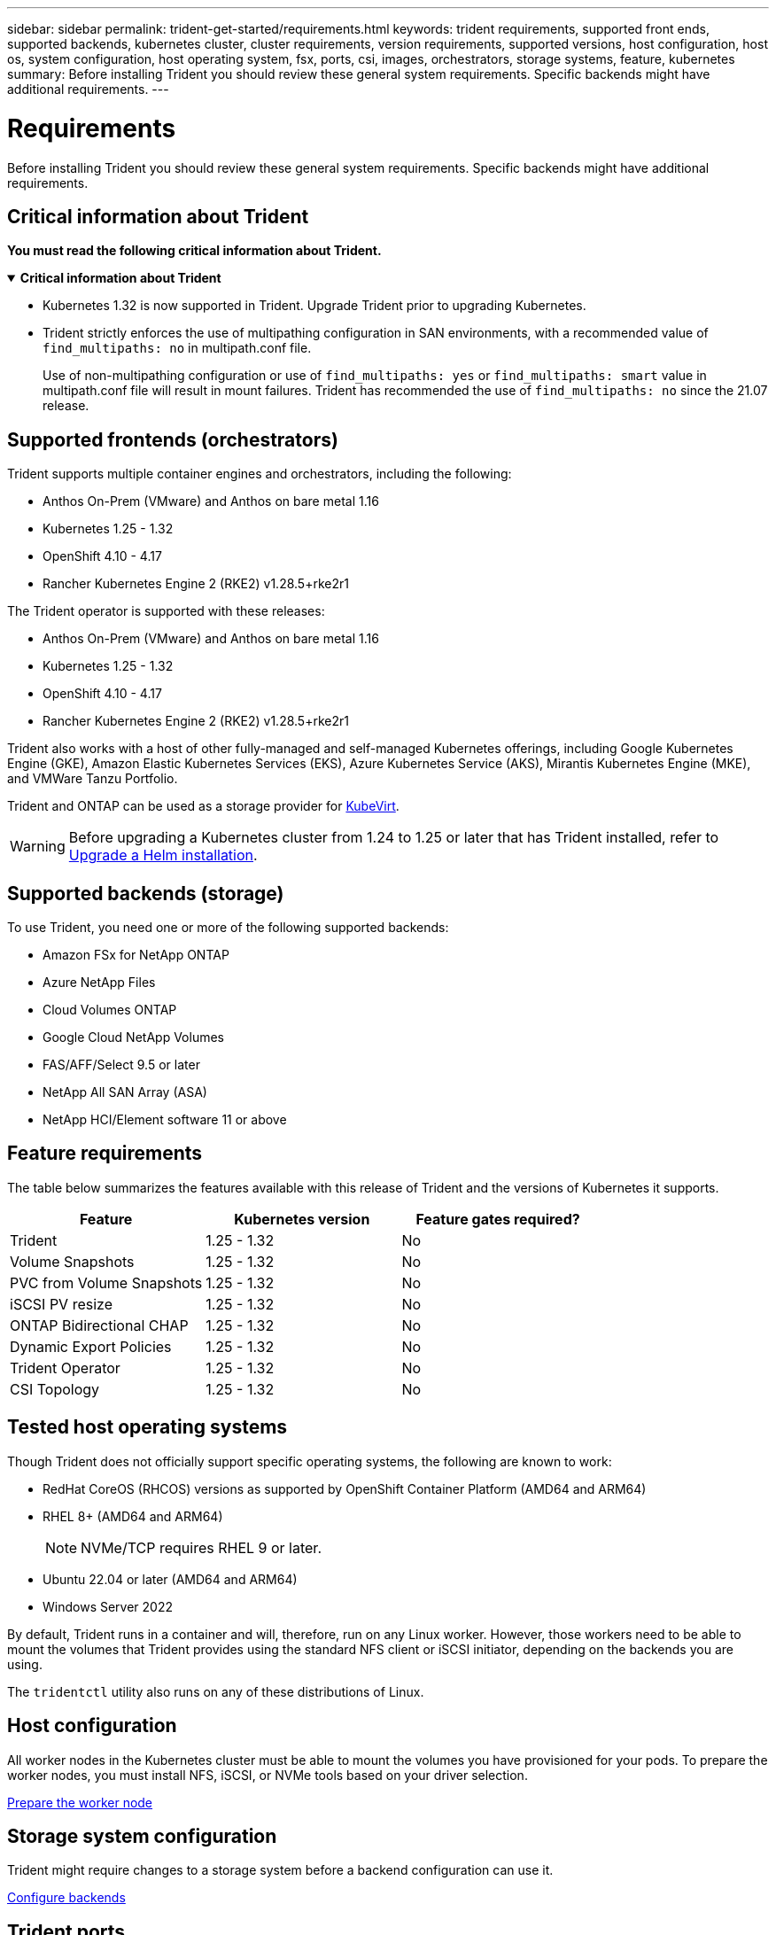 ---
sidebar: sidebar
permalink: trident-get-started/requirements.html
keywords: trident requirements, supported front ends, supported backends, kubernetes cluster, cluster requirements, version requirements, supported versions, host configuration, host os, system configuration, host operating system, fsx, ports, csi, images, orchestrators, storage systems, feature, kubernetes
summary: Before installing Trident you should review these general system requirements. Specific backends might have additional requirements. 
---

= Requirements
:hardbreaks:
:icons: font
:imagesdir: ../media/

[.lead]
Before installing Trident you should review these general system requirements. Specific backends might have additional requirements. 

== Critical information about Trident
*You must read the following critical information about Trident.*

// Start snippet: collapsible block (open on page load)
.*Critical information about Trident*
[%collapsible%open]
====
=======
* Kubernetes 1.32 is now supported in Trident. Upgrade Trident prior to upgrading Kubernetes.
* Trident strictly enforces the use of multipathing configuration in SAN environments, with a recommended value of `find_multipaths: no` in multipath.conf file. 
+
Use of non-multipathing configuration or use of `find_multipaths: yes` or `find_multipaths: smart` value in multipath.conf file will result in mount failures. Trident has recommended the use of `find_multipaths: no` since the 21.07 release.
====
// End snippet

== Supported frontends (orchestrators)

Trident supports multiple container engines and orchestrators, including the following:

* Anthos On-Prem (VMware) and Anthos on bare metal 1.16
* Kubernetes 1.25 - 1.32
* OpenShift 4.10 - 4.17
* Rancher Kubernetes Engine 2 (RKE2) v1.28.5+rke2r1 

The Trident operator is supported with these releases:

* Anthos On-Prem (VMware) and Anthos on bare metal 1.16
* Kubernetes 1.25 - 1.32
* OpenShift 4.10 - 4.17
* Rancher Kubernetes Engine 2 (RKE2) v1.28.5+rke2r1 

Trident also works with a host of other fully-managed and self-managed Kubernetes offerings, including Google Kubernetes Engine (GKE), Amazon Elastic Kubernetes Services (EKS), Azure Kubernetes Service (AKS), Mirantis Kubernetes Engine (MKE), and VMWare Tanzu Portfolio. 

Trident and ONTAP can be used as a storage provider for link:https://kubevirt.io/[KubeVirt].

WARNING: Before upgrading a Kubernetes cluster from 1.24 to 1.25 or later that has Trident installed, refer to link:../trident-managing-k8s/upgrade-operator.html#upgrade-a-helm-installation[Upgrade a Helm installation].

== Supported backends (storage)

To use Trident, you need one or more of the following supported backends:

* Amazon FSx for NetApp ONTAP
* Azure NetApp Files
* Cloud Volumes ONTAP
* Google Cloud NetApp Volumes
* FAS/AFF/Select 9.5 or later
* NetApp All SAN Array (ASA)
* NetApp HCI/Element software 11 or above

== Feature requirements

The table below summarizes the features available with this release of Trident and the versions of Kubernetes it supports.

[cols=3,options="header"]
|===
|Feature
|Kubernetes version
|Feature gates required?

|Trident

a|1.25 - 1.32
a|No

|Volume Snapshots
a|1.25 - 1.32
a|No

|PVC from Volume Snapshots
a|1.25 - 1.32
a|No

|iSCSI PV resize
a|1.25 - 1.32
a|No

|ONTAP Bidirectional CHAP
a|1.25 - 1.32
a|No

|Dynamic Export Policies
a|1.25 - 1.32
a|No

|Trident Operator
a|1.25 - 1.32
a|No

|CSI Topology
a|1.25 - 1.32
a|No

|===

== Tested host operating systems

Though Trident does not officially support specific operating systems, the following are known to work:

* RedHat CoreOS (RHCOS) versions as supported by OpenShift Container Platform (AMD64 and ARM64)
* RHEL 8+ (AMD64 and ARM64)
+
NOTE: NVMe/TCP requires RHEL 9 or later.
* Ubuntu 22.04 or later (AMD64 and ARM64)
* Windows Server 2022

By default, Trident runs in a container and will, therefore, run on any Linux worker. However, those workers need to be able to mount the volumes that Trident provides using the standard NFS client or iSCSI initiator, depending on the backends you are using.

The `tridentctl` utility also runs on any of these distributions of Linux.

== Host configuration

All worker nodes in the Kubernetes cluster must be able to mount the volumes you have provisioned for your pods. To prepare the worker nodes, you must install NFS, iSCSI, or NVMe tools based on your driver selection. 

link:../trident-use/worker-node-prep.html[Prepare the worker node]

== Storage system configuration

Trident might require changes to a storage system before a backend configuration can use it. 

link:../trident-use/backends.html[Configure backends]

== Trident ports

Trident requires access to specific ports for communication. 

link:../trident-reference/ports.html[Trident ports]

== Container images and corresponding Kubernetes versions

For air-gapped installations, the following list is a reference of container images needed to install Trident. Use the `tridentctl images` command to verify the list of needed container images.

[cols=2,options="header"]
|===
|Kubernetes versions
|Container image

|v1.25.0, v1.26.0, v1.27.0, v1.28.0, v1.29.0, v1.30.0, v1.31.0, v1.32.0
a|
* docker.io/netapp/trident:24.10.0                      
* docker.io/netapp/trident-autosupport:24.10                   
* registry.k8s.io/sig-storage/csi-provisioner:v5.1.0 
* registry.k8s.io/sig-storage/csi-attacher:v4.7.0           
* registry.k8s.io/sig-storage/csi-resizer:v1.12.0               
* registry.k8s.io/sig-storage/csi-snapshotter:v8.1.0           
* registry.k8s.io/sig-storage/csi-node-driver-registrar:v2.12.0 
* docker.io/netapp/trident-operator:24.10.0 (optional)  

|

|===